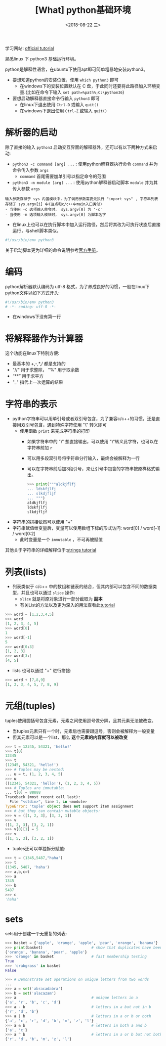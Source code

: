 #+TITLE: [What] python基础环境
#+DATE:<2018-08-22 三> 
#+TAGS: python3
#+LAYOUT: post
#+CATEGORIES: language, python, basic
#+NAME: <language_python_basic_env.org>
#+OPTIONS: ^:nil 
#+OPTIONS: ^:{}

学习网站: [[https://docs.python.org/3/tutorial/interpreter.html][official tutorial]]

熟悉linux 下 python3 基础运行环境。
#+BEGIN_HTML
<!--more-->
#+END_HTML
python是解释性语言，在ubuntu下使用apt即可简单粗暴地安装python3。
- 要想知道python的安装位置，使用 =which python3= 即可
  + 在windows下的安装位置默认在 C 盘，于此同时还要将此路径加入环境变量.(比如在命令下输入 =set path=%path%;C:\python36=)
- 要想启动解释器直接命令行输入 =python3= 即可
  + 在linux下退出使用 =Ctrl-D= 或输入 =quit()=
  + 在windows下退出使用 =Ctrl-Z= 或输入 =quit()= 

* 解析器的启动
除了直接的输入 =python3= 启动交互界面的解释器外，还可以有以下两种方式来启动:
- =python3 -c command [arg] ...= : 使用python解释器执行命令 =command= 并为命令传入参数 =args=
  + =command= 首尾需要加单引号以指定命令的范围
- =python3 -m module [arg] ...= : 使用python解释器启动脚本 =module= 并为其传入参数 =args=

#+BEGIN_EXAMPLE
  输入参数存储于 sys 内置模块中，为了调用参数需要先执行 "import sys" , 字符串列表存储于 sys.argv[i] 中(这点和c/c++中main入口类似)
  - 当使用 -c 选项输入命令时， sys.argv[0] 为 '-c'
  - 当使用 -m 选项输入模块时， sys.argv[0] 为脚本名字
#+END_EXAMPLE

- 在linux上也可以在执行脚本中加入运行路径，然后将其改为可执行状态后直接运行，与shell脚本类似。
#+BEGIN_SRC python
  #!/usr/bin/env python3
#+END_SRC

关于启动脚本更为详细的命令说明参考[[https://docs.python.org/3/using/cmdline.html#using-on-general][官方手册]]。
* 编码
python解析器默认编码为 utf-8 格式，为了养成良好的习惯，一般在linux下python文件以如下方式开头:
#+BEGIN_SRC python
  #!/usr/bin/env python3
  # -*- coding: utf-8 -*-
#+END_SRC
- 在windows下没有第一行
* 将解释器作为计算器
这个功能在linux下特别方便:
- 最基本的 +,-,*,/ 都是支持的
- "//" 用于求整除， "%" 用于取余数
- “**” 用于求平方
- "_" 指代上一次运算的结果
* 字符串的表示
- python字符串可以用单引号或者双引号包含，为了兼容c/c++的习惯，还是直接用双引号包含，遇到特殊字符使用 "\" 转义即可
  + 使用函数 =print= 来完成字符串的打印
    - 如果字符串中的 "\" 想直接输出，可以使用 "\"转义此字符，也可以在字符串前加 =r= 
    - 可以用多段双引号将字符串分行输入，最终会被解释为一行
    - 可以在字符串前后加3段引号，来让引号中包含的字符串按原样格式输出。
      #+BEGIN_SRC python
        >>> print("""aldkjflfj
        ... ldskfjlfj
        ... slkdjfljf
        ... """)
        aldkjflfj
        ldskfjlfj
        slkdjfljf
      #+END_SRC
- 字符串的拼接依然可以使用 "+"
- 字符串赋值给变量后，变量可以使用数组下标的形式访问: word[0] / word[-1] / word[0:2]
  + 此时变量是一个 =immutable= ，不可再被赋值
    
其他关于字符串的详细解释位于:[[https://docs.python.org/3/tutorial/introduction.html#strings][strings tutorial]]
* 列表(lists)
- 列表类似于 c/c++ 中的数组和链表的结合，但其内部可以包含不同的数据类型，并且也可以通过 =slice= 操作:
  + =slice= 就是将原对象进行一部分截取为 *副本*
  + 有关List的方法以及更为深入的用法查看此[[https://docs.python.org/3/tutorial/datastructures.html#more-on-lists][tutorial]]
#+BEGIN_SRC python
  >>> word = [1,2,3,4,5]
  >>> word
  [1, 2, 3, 4, 5]
  >>> word[0]
  1
  >>> word[-1]
  5
  >>> word[0:3]
  [1, 2, 3]
  >>> word[3:]
  [4, 5]
#+END_SRC
- lists 也可以通过 "+" 进行拼接:
#+BEGIN_SRC python
  >>> word + [7,8,9]
  [1, 2, 3, 4, 5, 7, 8, 9]
#+END_SRC
* 元组(tuples)
tuples使用圆括号包含元素，元素之间使用逗号做分隔，且其元素无法被改变。
- 当tuples元素只有一个时，元素后也需要跟逗号，否则会被解释为一般变量
- 但其元素可以是一个list，那么 *这个元素的内容就可以被改变*
#+BEGIN_SRC python
  >>> t = 12345, 54321, 'hello!'
  >>> t[0]
  12345
  >>> t
  (12345, 54321, 'hello!')
  >>> # Tuples may be nested:
  ... u = t, (1, 2, 3, 4, 5)
  >>> u
  ((12345, 54321, 'hello!'), (1, 2, 3, 4, 5))
  >>> # Tuples are immutable:
  ... t[0] = 88888
  Traceback (most recent call last):
    File "<stdin>", line 1, in <module>
  TypeError: 'tuple' object does not support item assignment
  >>> # but they can contain mutable objects:
  >>> v = ([1, 2, 3], [3, 2, 1])
  >>> v
  ([1, 2, 3], [3, 2, 1])
  >>> v[0][1] = 5
  >>> v
  ([1, 5, 3], [3, 2, 1])
#+END_SRC
- tuples还可以单独拆分赋值:
#+BEGIN_SRC python
  >>> t = (1345,5487,"haha")
  >>> t
  (1345, 5487, 'haha')
  >>> a,b,c=t
  >>> a
  1345
  >>> b
  5487
  >>> c
  'haha'
#+END_SRC

* sets
sets用于创建一个无重复的列表:
#+BEGIN_SRC python
  >>> basket = {'apple', 'orange', 'apple', 'pear', 'orange', 'banana'}
  >>> print(basket)                      # show that duplicates have been removed
  {'orange', 'banana', 'pear', 'apple'}
  >>> 'orange' in basket                 # fast membership testing
  True
  >>> 'crabgrass' in basket
  False

  >>> # Demonstrate set operations on unique letters from two words
  ...
  >>> a = set('abracadabra')
  >>> b = set('alacazam')
  >>> a                                  # unique letters in a
  {'a', 'r', 'b', 'c', 'd'}
  >>> a - b                              # letters in a but not in b
  {'r', 'd', 'b'}
  >>> a | b                              # letters in a or b or both
  {'a', 'c', 'r', 'd', 'b', 'm', 'z', 'l'}
  >>> a & b                              # letters in both a and b
  {'a', 'c'}
  >>> a ^ b                              # letters in a or b but not both
  {'r', 'd', 'b', 'm', 'z', 'l'}
#+END_SRC
